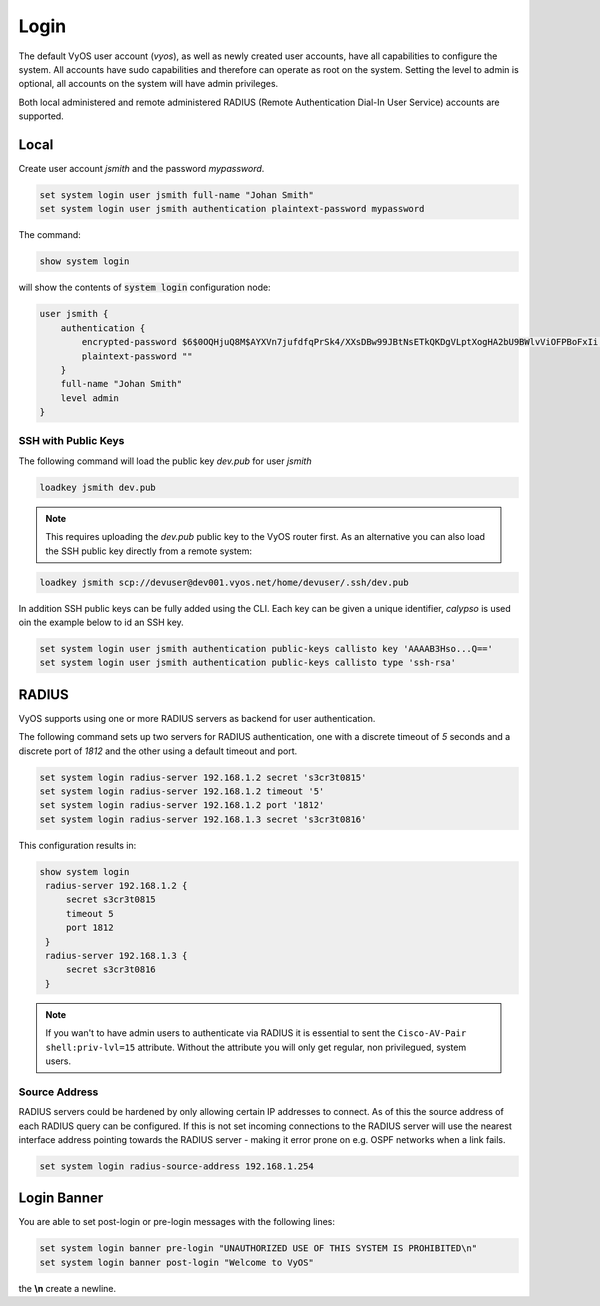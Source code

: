 .. _systemusers:

Login
-----

The default VyOS user account (`vyos`), as well as newly created user accounts,
have all capabilities to configure the system. All accounts have sudo capabilities
and therefore can operate as root on the system. Setting the level to admin is
optional, all accounts on the system will have admin privileges.

Both local administered and remote administered RADIUS (Remote Authentication
Dial-In User Service) accounts are supported.

Local
^^^^^

Create user account `jsmith` and the password `mypassword`.

.. code-block:: none

  set system login user jsmith full-name "Johan Smith"
  set system login user jsmith authentication plaintext-password mypassword

The command:

.. code-block:: none

  show system login

will show the contents of :code:`system login` configuration node:

.. code-block:: none

  user jsmith {
      authentication {
          encrypted-password $6$0OQHjuQ8M$AYXVn7jufdfqPrSk4/XXsDBw99JBtNsETkQKDgVLptXogHA2bU9BWlvViOFPBoFxIi.iqjqrvsQdQ./cfiiPT.
          plaintext-password ""
      }
      full-name "Johan Smith"
      level admin
  }

SSH with Public Keys
********************

The following command will load the public key `dev.pub` for user `jsmith`

.. code-block:: none

  loadkey jsmith dev.pub

.. note:: This requires uploading the `dev.pub` public key to the VyOS router
   first. As an alternative you can also load the SSH public key directly
   from a remote system:

.. code-block:: none

  loadkey jsmith scp://devuser@dev001.vyos.net/home/devuser/.ssh/dev.pub

In addition SSH public keys can be fully added using the CLI. Each key can be
given a unique identifier, `calypso` is used oin the example below to id an SSH
key.

.. code-block:: none

  set system login user jsmith authentication public-keys callisto key 'AAAAB3Hso...Q=='
  set system login user jsmith authentication public-keys callisto type 'ssh-rsa'

RADIUS
^^^^^^

VyOS supports using one or more RADIUS servers as backend for user authentication.

The following command sets up two servers for RADIUS authentication, one with a
discrete timeout of `5` seconds and a discrete port of `1812` and the other using
a default timeout and port.

.. code-block:: none

  set system login radius-server 192.168.1.2 secret 's3cr3t0815'
  set system login radius-server 192.168.1.2 timeout '5'
  set system login radius-server 192.168.1.2 port '1812'
  set system login radius-server 192.168.1.3 secret 's3cr3t0816'

This configuration results in:

.. code-block:: none

  show system login
   radius-server 192.168.1.2 {
       secret s3cr3t0815
       timeout 5
       port 1812
   }
   radius-server 192.168.1.3 {
       secret s3cr3t0816
   }

.. note:: If you wan't to have admin users to authenticate via RADIUS it is
   essential to sent the ``Cisco-AV-Pair shell:priv-lvl=15`` attribute. Without
   the attribute you will only get regular, non privilegued, system users.

Source Address
**************

RADIUS servers could be hardened by only allowing certain IP addresses to connect.
As of this the source address of each RADIUS query can be configured. If this is
not set incoming connections to the RADIUS server will use the nearest interface
address pointing towards the RADIUS server - making it error prone on e.g. OSPF
networks when a link fails.

.. code-block:: none

  set system login radius-source-address 192.168.1.254

Login Banner
^^^^^^^^^^^^

You are able to set post-login or pre-login messages with the following lines:

.. code-block:: none

  set system login banner pre-login "UNAUTHORIZED USE OF THIS SYSTEM IS PROHIBITED\n"
  set system login banner post-login "Welcome to VyOS"

the **\\n** create a newline.



